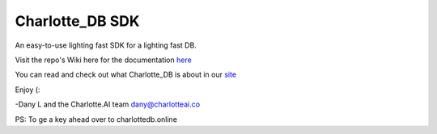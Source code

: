 ****************
Charlotte_DB SDK
****************
An easy-to-use lighting fast SDK for a lighting fast DB.

Visit the repo's Wiki here for the documentation `here <https://github.com/Danlobaton/Charlotte_DB_SDK/wiki>`_

You can read and check out what Charlotte_DB is about in our `site <https://www.charlottedb.com/>`_

Enjoy (:

-Dany L and the Charlotte.AI team
dany@charlotteai.co

PS: To ge a key ahead over to charlottedb.online

